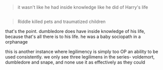 :PROPERTIES:
:Author: j3llyf1shh
:Score: 4
:DateUnix: 1549143502.0
:DateShort: 2019-Feb-03
:END:

#+begin_quote
  it wasn't like he had inside knowledge like he did of Harry's life
#+end_quote

** 
   :PROPERTIES:
   :CUSTOM_ID: section
   :END:

#+begin_quote
  Riddle killed pets and traumatized children
#+end_quote

that's the point. dumbledore does have inside knowledge of his life, because that's all there is to his life. he was a baby sociopath in a orphanage

this is another instance where legilimency is simply too OP an ability to be used consistently. we only see three legilimens in the series- voldemort, dumbledore and snape, and none use it as effectively as they could